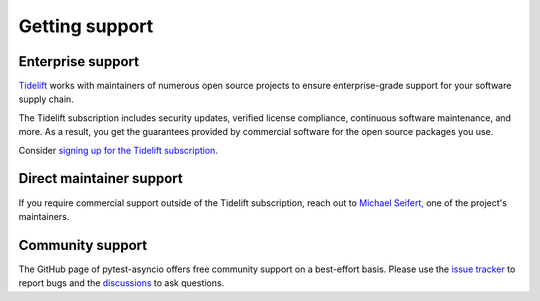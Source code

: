 ===============
Getting support
===============

Enterprise support
==================
`Tidelift <https://www.tidelift.com>`_ works with maintainers of numerous open source projects to ensure enterprise-grade support for your software supply chain.

The Tidelift subscription includes security updates, verified license compliance, continuous software maintenance, and more. As a result, you get the guarantees provided by commercial software for the open source packages you use.

Consider `signing up for the Tidelift subscription <https://tidelift.com/subscription/pkg/pypi-pytest-asyncio?utm_source=pypi-pytest-asyncio&utm_medium=referral&utm_campaign=enterprise>`__.


Direct maintainer support
=========================
If you require commercial support outside of the Tidelift subscription, reach out to `Michael Seifert, <https://seifertm.de>`__ one of the project's maintainers.


Community support
=================
The GitHub page of pytest-asyncio offers free community support on a best-effort basis. Please use the `issue tracker <https://github.com/pytest-dev/pytest-asyncio/issues>`__ to report bugs and the `discussions <https://github.com/pytest-dev/pytest-asyncio/discussions>`__ to ask questions.
